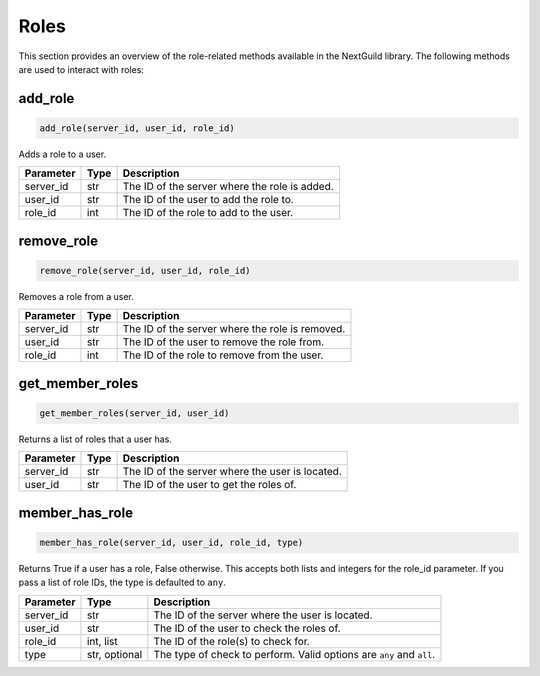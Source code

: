 Roles
========

This section provides an overview of the role-related methods available in the NextGuild library. The following methods are used to interact with roles:

add_role
-----------------

.. code-block:: python

    add_role(server_id, user_id, role_id)

Adds a role to a user.

+-------------------+---------+--------------------------------------------+
| Parameter         | Type    | Description                                |
+===================+=========+============================================+
| server_id         | str     | The ID of the server where the role is     |
|                   |         | added.                                     |
+-------------------+---------+--------------------------------------------+
| user_id           | str     | The ID of the user to add the role to.     |
+-------------------+---------+--------------------------------------------+
| role_id           | int     | The ID of the role to add to the user.     |
+-------------------+---------+--------------------------------------------+

remove_role
-----------------

.. code-block:: python

    remove_role(server_id, user_id, role_id)

Removes a role from a user.

+-------------------+---------+--------------------------------------------+
| Parameter         | Type    | Description                                |
+===================+=========+============================================+
| server_id         | str     | The ID of the server where the role is     |
|                   |         | removed.                                   |
+-------------------+---------+--------------------------------------------+
| user_id           | str     | The ID of the user to remove the role      |
|                   |         | from.                                      |
+-------------------+---------+--------------------------------------------+
| role_id           | int     | The ID of the role to remove from the      |
|                   |         | user.                                      |
+-------------------+---------+--------------------------------------------+

get_member_roles
-----------------

.. code-block:: python

    get_member_roles(server_id, user_id)

Returns a list of roles that a user has.

+-------------------+---------+--------------------------------------------+
| Parameter         | Type    | Description                                |
+===================+=========+============================================+
| server_id         | str     | The ID of the server where the user is     |
|                   |         | located.                                   |
+-------------------+---------+--------------------------------------------+
| user_id           | str     | The ID of the user to get the roles of.    |
+-------------------+---------+--------------------------------------------+

member_has_role
-----------------

.. code-block:: python

    member_has_role(server_id, user_id, role_id, type)

Returns True if a user has a role, False otherwise. This accepts both lists and integers for the role_id parameter.
If you pass a list of role IDs, the type is defaulted to ``any``.

+-------------------+---------+--------------------------------------------+
| Parameter         | Type    | Description                                |
+===================+=========+============================================+
| server_id         | str     | The ID of the server where the user is     |
|                   |         | located.                                   |
+-------------------+---------+--------------------------------------------+
| user_id           | str     | The ID of the user to check the roles of.  |
+-------------------+---------+--------------------------------------------+
| role_id           | int,    | The ID of the role(s) to check for.        |
|                   | list    |                                            |
+-------------------+---------+--------------------------------------------+
| type              | str,    | The type of check to perform. Valid        |
|                   | optional| options are ``any`` and ``all``.           |
+-------------------+---------+--------------------------------------------+